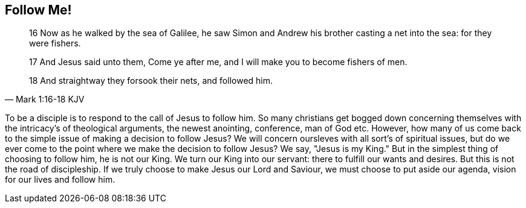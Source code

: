 == Follow Me!

[quote, Mark 1:16-18 KJV]
____
16 Now as he walked by the sea of Galilee, he saw Simon and Andrew his brother casting a net into the sea: for they were fishers.

17 And Jesus said unto them, Come ye after me, and I will make you to become fishers of men.

18 And straightway they forsook their nets, and followed him.
____

To be a disciple is to respond to the call of Jesus to follow him. 
So many christians get bogged down concerning themselves with the intricacy's of theological arguments, the newest anointing, conference, man of God etc.
However, how many of us come back to the simple issue of making a decision to follow Jesus?
We will concern oursleves with all sort's of spiritual issues, but do we ever come to the point where we make the decision to follow Jesus?
We say, "Jesus is my King." But in the simplest thing of choosing to follow him, he is not our King.
We turn our King into our servant: there to fulfill our wants and desires.
But this is not the road of discipleship. If we truly choose to make Jesus our Lord and Saviour, we must choose to put aside our agenda, vision for our lives and follow him.
